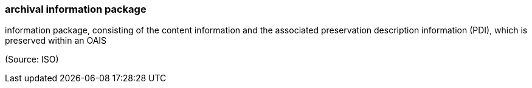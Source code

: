 === archival information package

information package, consisting of the content information and the associated preservation description information (PDI), which is preserved within an OAIS

(Source: ISO)

